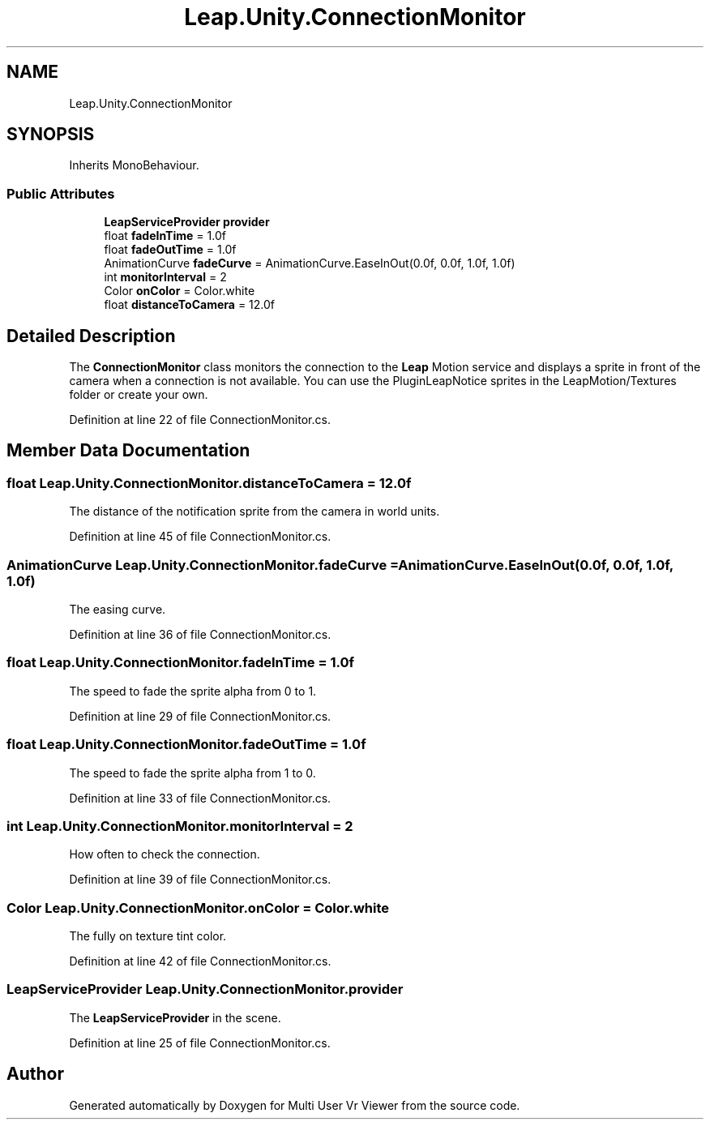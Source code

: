 .TH "Leap.Unity.ConnectionMonitor" 3 "Sat Jul 20 2019" "Version https://github.com/Saurabhbagh/Multi-User-VR-Viewer--10th-July/" "Multi User Vr Viewer" \" -*- nroff -*-
.ad l
.nh
.SH NAME
Leap.Unity.ConnectionMonitor
.SH SYNOPSIS
.br
.PP
.PP
Inherits MonoBehaviour\&.
.SS "Public Attributes"

.in +1c
.ti -1c
.RI "\fBLeapServiceProvider\fP \fBprovider\fP"
.br
.ti -1c
.RI "float \fBfadeInTime\fP = 1\&.0f"
.br
.ti -1c
.RI "float \fBfadeOutTime\fP = 1\&.0f"
.br
.ti -1c
.RI "AnimationCurve \fBfadeCurve\fP = AnimationCurve\&.EaseInOut(0\&.0f, 0\&.0f, 1\&.0f, 1\&.0f)"
.br
.ti -1c
.RI "int \fBmonitorInterval\fP = 2"
.br
.ti -1c
.RI "Color \fBonColor\fP = Color\&.white"
.br
.ti -1c
.RI "float \fBdistanceToCamera\fP = 12\&.0f"
.br
.in -1c
.SH "Detailed Description"
.PP 
The \fBConnectionMonitor\fP class monitors the connection to the \fBLeap\fP Motion service and displays a sprite in front of the camera when a connection is not available\&. You can use the PluginLeapNotice sprites in the LeapMotion/Textures folder or create your own\&. 
.PP
Definition at line 22 of file ConnectionMonitor\&.cs\&.
.SH "Member Data Documentation"
.PP 
.SS "float Leap\&.Unity\&.ConnectionMonitor\&.distanceToCamera = 12\&.0f"
The distance of the notification sprite from the camera in world units\&. 
.PP
Definition at line 45 of file ConnectionMonitor\&.cs\&.
.SS "AnimationCurve Leap\&.Unity\&.ConnectionMonitor\&.fadeCurve = AnimationCurve\&.EaseInOut(0\&.0f, 0\&.0f, 1\&.0f, 1\&.0f)"
The easing curve\&. 
.PP
Definition at line 36 of file ConnectionMonitor\&.cs\&.
.SS "float Leap\&.Unity\&.ConnectionMonitor\&.fadeInTime = 1\&.0f"
The speed to fade the sprite alpha from 0 to 1\&. 
.PP
Definition at line 29 of file ConnectionMonitor\&.cs\&.
.SS "float Leap\&.Unity\&.ConnectionMonitor\&.fadeOutTime = 1\&.0f"
The speed to fade the sprite alpha from 1 to 0\&. 
.PP
Definition at line 33 of file ConnectionMonitor\&.cs\&.
.SS "int Leap\&.Unity\&.ConnectionMonitor\&.monitorInterval = 2"
How often to check the connection\&. 
.PP
Definition at line 39 of file ConnectionMonitor\&.cs\&.
.SS "Color Leap\&.Unity\&.ConnectionMonitor\&.onColor = Color\&.white"
The fully on texture tint color\&. 
.PP
Definition at line 42 of file ConnectionMonitor\&.cs\&.
.SS "\fBLeapServiceProvider\fP Leap\&.Unity\&.ConnectionMonitor\&.provider"
The \fBLeapServiceProvider\fP in the scene\&. 
.PP
Definition at line 25 of file ConnectionMonitor\&.cs\&.

.SH "Author"
.PP 
Generated automatically by Doxygen for Multi User Vr Viewer from the source code\&.
